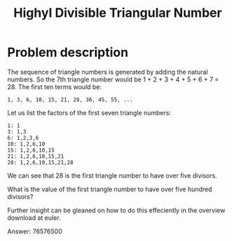 #+TITLE: Highyl Divisible Triangular Number

* Problem description

The sequence of triangle numbers is generated by adding the natural numbers. 
So the 7th triangle number would be 1 + 2 + 3 + 4 + 5 + 6 + 7 = 28.
The first ten terms would be:

: 1, 3, 6, 10, 15, 21, 28, 36, 45, 55, ...

Let us list the factors of the first seven triangle numbers:

: 1: 1
: 3: 1,3
: 6: 1,2,3,6
: 10: 1,2,6,10
: 15: 1,2,6,10,15
: 21: 1,2,6,10,15,21
: 28: 1,2,6,10,15,21,28

We can see that 28 is the first triangle number to have over five divisors.

What is the value of the first triangle number to have over five hundred divisors?

Further insight can be gleaned on how to do this effeciently in the overview
download at euler.

Answer: 76576500
